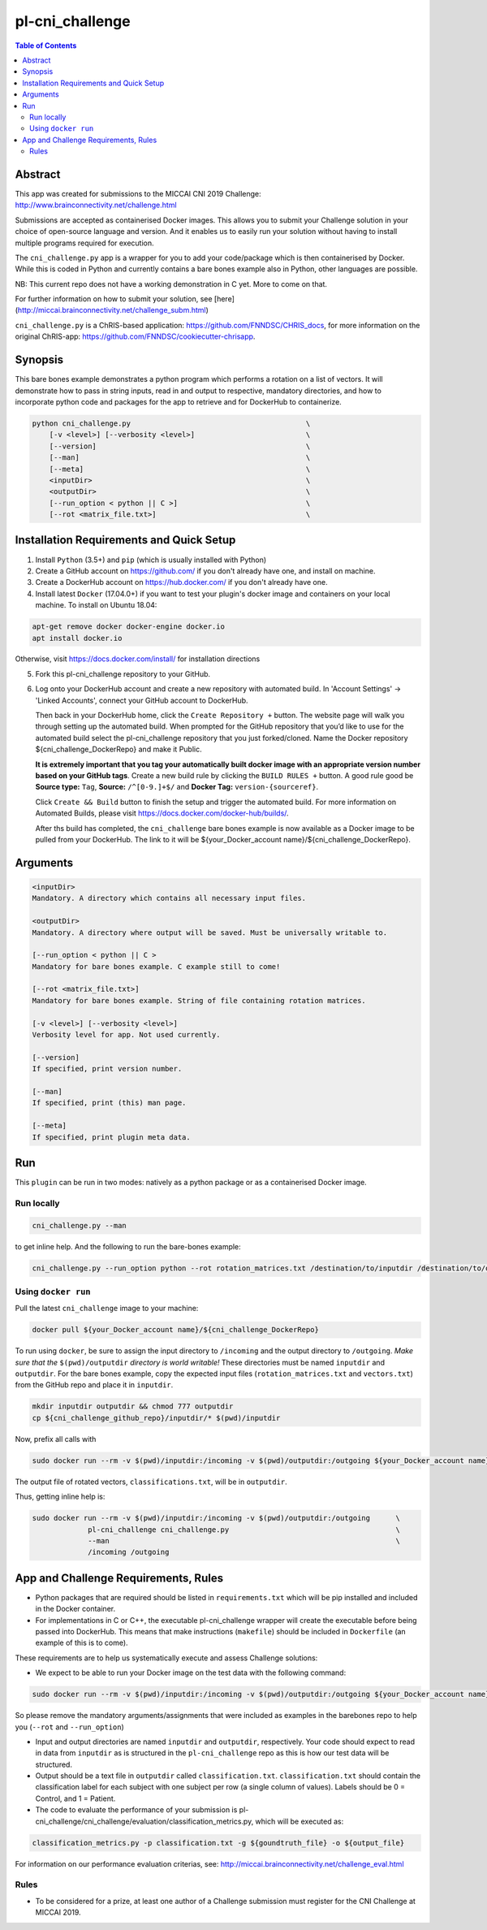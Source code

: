pl-cni_challenge
================================

.. image:: https://badge.fury.io/py/cni_challenge.svg
    :target: https://badge.fury.io/py/cni_challenge

.. image:: https://travis-ci.org/FNNDSC/cni_challenge.svg?branch=master
    :target: https://travis-ci.org/FNNDSC/cni_challenge

.. image:: https://img.shields.io/badge/python-3.5%2B-blue.svg
    :target: https://badge.fury.io/py/pl-cni_challenge

.. contents:: Table of Contents


Abstract
--------

This app was created for submissions to the MICCAI CNI 2019 Challenge: http://www.brainconnectivity.net/challenge.html

Submissions are accepted as containerised Docker images. This allows you to submit your Challenge solution in your choice of open-source language and version. And it enables us to easily run your solution without having to install multiple programs required for execution.

The ``cni_challenge.py`` app is a wrapper for you to add your code/package which is then containerised by Docker.
While this is coded in Python and currently contains a bare bones example also in Python, other languages are possible.

NB: This current repo does not have a working demonstration in C yet. More to come on that.

For further information on how to submit your solution, see [here] (http://miccai.brainconnectivity.net/challenge_subm.html)

``cni_challenge.py`` is a ChRIS-based application: https://github.com/FNNDSC/CHRIS_docs, for more information on the original ChRIS-app: https://github.com/FNNDSC/cookiecutter-chrisapp.


Synopsis
--------

This bare bones example demonstrates a python program which performs a rotation on a list of vectors. It will demonstrate how to pass in string inputs, read in and output to respective, mandatory directories, and how to incorporate python code and packages for the app to retrieve and for DockerHub to containerize.

.. code::

    python cni_challenge.py                                         \
        [-v <level>] [--verbosity <level>]                          \
        [--version]                                                 \
        [--man]                                                     \
        [--meta]                                                    \
        <inputDir>                                                  \
        <outputDir>                                                 \
        [--run_option < python || C >]                              \
        [--rot <matrix_file.txt>]                                   \

Installation Requirements and Quick Setup
----------------------------

1. Install ``Python`` (3.5+) and ``pip`` (which is usually installed with Python)
2. Create a GitHub account on https://github.com/ if you don't already have one, and install on machine.
3. Create a DockerHub account on https://hub.docker.com/ if you don't already have one.
4. Install latest ``Docker`` (17.04.0+) if you want to test your plugin's docker image and containers on your local machine. 
   To install on Ubuntu 18.04:      
      
.. code:: bash

            apt-get remove docker docker-engine docker.io 
            apt install docker.io  
    
Otherwise, visit https://docs.docker.com/install/ for installation directions

5. Fork this pl-cni_challenge repository to your GitHub.
6. Log onto your DockerHub account and create a new repository with automated build.
   In 'Account Settings' -> 'Linked Accounts', connect your GitHub account to DockerHub.

   Then back in your DockerHub home, click the ``Create Repository +``  button. The website page will walk you through setting up the automated build. When prompted for the GitHub repository that you’d like to use for the automated build select the pl-cni_challenge repository that you just forked/cloned. Name the Docker repository ${cni_challenge_DockerRepo} and make it Public.

   **It is extremely important that you tag your automatically built docker image with an appropriate version number based on your GitHub tags**.
   Create a new build rule by clicking the ``BUILD RULES +``  button. A good rule good be **Source type:** ``Tag``,
   **Source:** ``/^[0-9.]+$/`` and **Docker Tag:** ``version-{sourceref}``.

   Click ``Create && Build``  button to finish the setup and trigger the automated build.
   For more information on Automated Builds, please visit https://docs.docker.com/docker-hub/builds/. 

   After ths build has completed, the ``cni_challenge`` bare bones example is now available as a Docker image to be pulled from your DockerHub. The link to it will be ${your_Docker_account name}/${cni_challenge_DockerRepo}.

Arguments
---------

.. code::

    <inputDir> 
    Mandatory. A directory which contains all necessary input files.
        
    <outputDir>
    Mandatory. A directory where output will be saved. Must be universally writable to.
        
    [--run_option < python || C >
    Mandatory for bare bones example. C example still to come!
        
    [--rot <matrix_file.txt>]
    Mandatory for bare bones example. String of file containing rotation matrices.

    [-v <level>] [--verbosity <level>]
    Verbosity level for app. Not used currently.

    [--version]
    If specified, print version number. 
    
    [--man]
    If specified, print (this) man page.

    [--meta]
    If specified, print plugin meta data.


Run
----

This ``plugin`` can be run in two modes: natively as a python package or as a containerised Docker image.

Run locally
~~~~~~~~~~~~

.. code:: bash

    cni_challenge.py --man

to get inline help. And the following to run the bare-bones example:

.. code:: bash

    cni_challenge.py --run_option python --rot rotation_matrices.txt /destination/to/inputdir /destination/to/outputdir


Using ``docker run``
~~~~~~~~~~~~~~~~~~~~

Pull the latest ``cni_challenge`` image to your machine:

.. code:: bash

    docker pull ${your_Docker_account name}/${cni_challenge_DockerRepo}

To run using ``docker``, be sure to assign the input directory to ``/incoming`` and the output directory to ``/outgoing``. *Make sure that the* ``$(pwd)/outputdir`` *directory is world writable!* These directories must be named ``inputdir`` and ``outputdir``. 
For the bare bones example, copy the expected input files (``rotation_matrices.txt`` and  ``vectors.txt``) from the GitHub repo and place it in ``inputdir``.

.. code:: bash

    mkdir inputdir outputdir && chmod 777 outputdir
    cp ${cni_challenge_github_repo}/inputdir/* $(pwd)/inputdir

Now, prefix all calls with 

.. code:: bash

    sudo docker run --rm -v $(pwd)/inputdir:/incoming -v $(pwd)/outputdir:/outgoing ${your_Docker_account name}/${cni_challenge_DockerRepo} cni_challenge.py  --run_option python --rot rotation_matrix.txt /incoming /outgoing

The output file of rotated vectors,  ``classifications.txt``, will be in  ``outputdir``.

Thus, getting inline help is:

.. code:: bash

    sudo docker run --rm -v $(pwd)/inputdir:/incoming -v $(pwd)/outputdir:/outgoing      \
                 pl-cni_challenge cni_challenge.py                                       \
                 --man                                                                   \
                 /incoming /outgoing


App and Challenge Requirements, Rules
-------------------------------------

* Python packages that are required should be listed in ``requirements.txt`` which will be pip installed and included in the Docker container.
* For implementations in C or C++, the executable pl-cni_challenge wrapper will create the executable before being passed into DockerHub. This means that make instructions (``makefile``) should be included in ``Dockerfile`` (an example of this is to come).

These requirements are to help us systematically execute and assess Challenge solutions:

* We expect to be able to run your Docker image on the test data with the following command:

.. code:: bash

    sudo docker run --rm -v $(pwd)/inputdir:/incoming -v $(pwd)/outputdir:/outgoing ${your_Docker_account name}/${cni_challenge_DockerRepo} cni_challenge.py /incoming /outgoing

So please remove the mandatory arguments/assignments that were included as examples in the barebones repo to help you (``--rot`` and ``--run_option``)

* Input and output directories are named ``inputdir`` and ``outputdir``, respectively. Your code should expect to read in data from ``inputdir`` as is structured in the ``pl-cni_challenge`` repo as this is how our test data will be structured.
* Output should be a text file in ``outputdir`` called ``classification.txt``. ``classification.txt`` should contain the classification label for each subject with one subject per row (a single column of values). Labels should be 0 = Control, and 1 = Patient. 
* The code to evaluate the performance of your submission is pl-cni_challenge/cni_challenge/evaluation/classification_metrics.py, which will be executed as: 

.. code:: bash

    classification_metrics.py -p classification.txt -g ${goundtruth_file} -o ${output_file}

For information on our performance evaluation criterias, see: http://miccai.brainconnectivity.net/challenge_eval.html

Rules
~~~~~~
* To be considered for a prize, at least one author of a Challenge submission must register for the CNI Challenge at MICCAI 2019.




